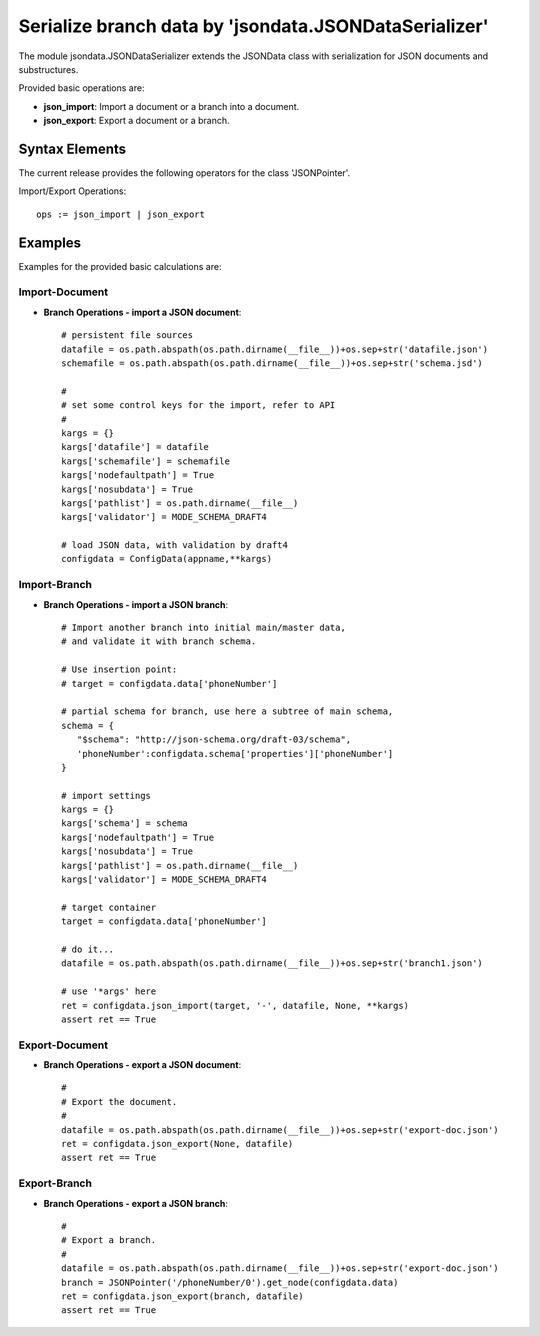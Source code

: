 Serialize branch data by 'jsondata.JSONDataSerializer' 
******************************************************

The module jsondata.JSONDataSerializer extends the JSONData class 
with serialization for JSON documents and substructures.

Provided basic operations are:

* **json_import**:  Import a document or a branch into a document.

* **json_export**:  Export a document or a branch.

Syntax Elements
===============
The current release provides the following operators for the class 'JSONPointer'.

Import/Export Operations::

   ops := json_import | json_export


Examples 
========

Examples for the provided basic calculations are:

Import-Document
---------------

* **Branch Operations - import a JSON document**::

   # persistent file sources
   datafile = os.path.abspath(os.path.dirname(__file__))+os.sep+str('datafile.json')
   schemafile = os.path.abspath(os.path.dirname(__file__))+os.sep+str('schema.jsd')

   #
   # set some control keys for the import, refer to API 
   #
   kargs = {}
   kargs['datafile'] = datafile
   kargs['schemafile'] = schemafile
   kargs['nodefaultpath'] = True
   kargs['nosubdata'] = True
   kargs['pathlist'] = os.path.dirname(__file__)
   kargs['validator'] = MODE_SCHEMA_DRAFT4

   # load JSON data, with validation by draft4
   configdata = ConfigData(appname,**kargs)


Import-Branch
-------------
* **Branch Operations - import a JSON branch**::

   # Import another branch into initial main/master data, 
   # and validate it with branch schema.

   # Use insertion point:
   # target = configdata.data['phoneNumber']

   # partial schema for branch, use here a subtree of main schema,
   schema = {
      "$schema": "http://json-schema.org/draft-03/schema",
      'phoneNumber':configdata.schema['properties']['phoneNumber']
   }

   # import settings
   kargs = {}
   kargs['schema'] = schema
   kargs['nodefaultpath'] = True
   kargs['nosubdata'] = True
   kargs['pathlist'] = os.path.dirname(__file__)
   kargs['validator'] = MODE_SCHEMA_DRAFT4

   # target container
   target = configdata.data['phoneNumber']

   # do it...
   datafile = os.path.abspath(os.path.dirname(__file__))+os.sep+str('branch1.json')

   # use '*args' here
   ret = configdata.json_import(target, '-', datafile, None, **kargs)
   assert ret == True


Export-Document
---------------
* **Branch Operations - export a JSON document**::

    #
    # Export the document.
    #
    datafile = os.path.abspath(os.path.dirname(__file__))+os.sep+str('export-doc.json')
    ret = configdata.json_export(None, datafile)
    assert ret == True


Export-Branch
-------------
* **Branch Operations - export a JSON branch**::


    #
    # Export a branch.
    #
    datafile = os.path.abspath(os.path.dirname(__file__))+os.sep+str('export-doc.json')
    branch = JSONPointer('/phoneNumber/0').get_node(configdata.data)
    ret = configdata.json_export(branch, datafile)
    assert ret == True
